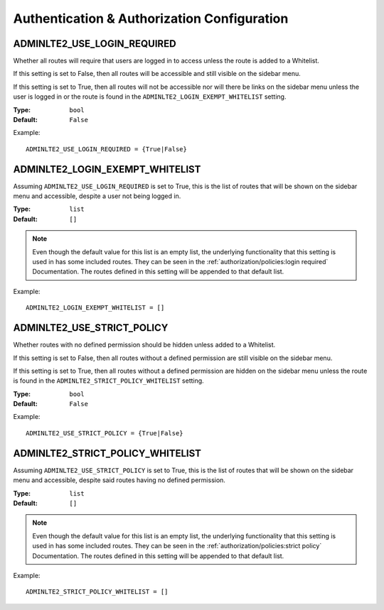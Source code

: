 Authentication & Authorization Configuration
********************************************


ADMINLTE2_USE_LOGIN_REQUIRED
============================

Whether all routes will require that users are logged in to access unless
the route is added to a Whitelist.

If this setting is set to False, then all routes will be accessible and
still visible on the sidebar menu.

If this setting is set to True, then all routes will not be accessible nor will
there be links on the sidebar menu unless the user is logged in or the route is
found in the
``ADMINLTE2_LOGIN_EXEMPT_WHITELIST`` setting.

:Type: ``bool``
:Default: ``False``

Example::

    ADMINLTE2_USE_LOGIN_REQUIRED = {True|False}


ADMINLTE2_LOGIN_EXEMPT_WHITELIST
================================

Assuming ``ADMINLTE2_USE_LOGIN_REQUIRED`` is set to True,
this is the list of routes that will be shown on the sidebar menu and
accessible, despite a user not being logged in.

:Type: ``list``
:Default: ``[]``

.. note::

    Even though the default value for this list is an empty list,
    the underlying functionality that this setting is used in has some included
    routes. They can be seen in the
    :ref:`authorization/policies:login required`
    Documentation. The routes defined in this setting will be appended to that
    default list.

Example::

    ADMINLTE2_LOGIN_EXEMPT_WHITELIST = []


ADMINLTE2_USE_STRICT_POLICY
===========================

Whether routes with no defined permission should be hidden unless added to a
Whitelist.

If this setting is set to False, then all routes without a defined permission
are still visible on the sidebar menu.

If this setting is set to True, then all routes without a defined permission
are hidden on the sidebar menu unless the route is found in the
``ADMINLTE2_STRICT_POLICY_WHITELIST`` setting.

:Type: ``bool``
:Default: ``False``

Example::

    ADMINLTE2_USE_STRICT_POLICY = {True|False}


ADMINLTE2_STRICT_POLICY_WHITELIST
=================================

Assuming ``ADMINLTE2_USE_STRICT_POLICY`` is set to True,
this is the list of routes that will be shown on the sidebar menu and
accessible, despite said routes having no defined permission.

:Type: ``list``
:Default: ``[]``

.. note::

    Even though the default value for this list is an empty list,
    the underlying functionality that this setting is used in has some included
    routes. They can be seen in the
    :ref:`authorization/policies:strict policy`
    Documentation. The routes defined in this setting will be appended to that
    default list.

Example::

    ADMINLTE2_STRICT_POLICY_WHITELIST = []

